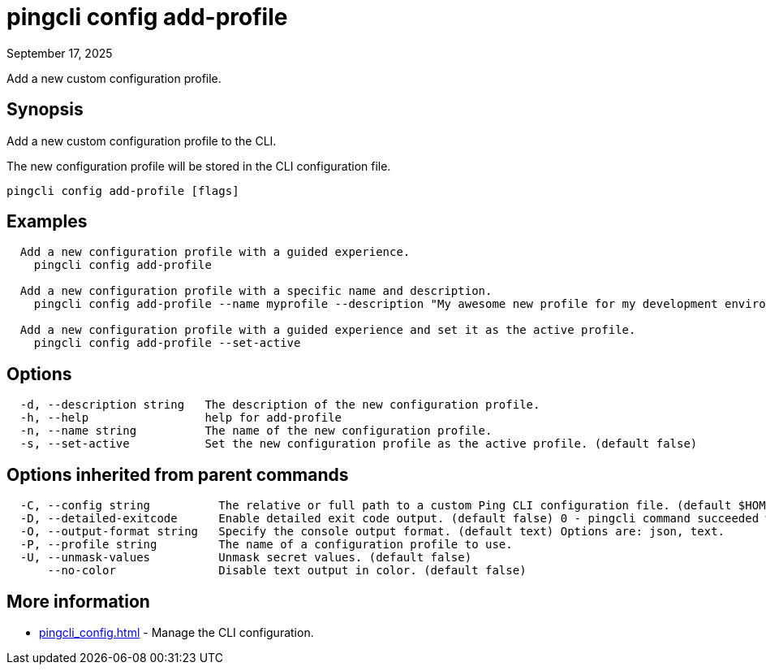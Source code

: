 = pingcli config add-profile
:created-date: September 17, 2025
:revdate: September 17, 2025
:resourceid: pingcli_command_reference_pingcli_config_add-profile

Add a new custom configuration profile.

== Synopsis

Add a new custom configuration profile to the CLI.

The new configuration profile will be stored in the CLI configuration file.

----
pingcli config add-profile [flags]
----

== Examples

----
  Add a new configuration profile with a guided experience.
    pingcli config add-profile

  Add a new configuration profile with a specific name and description.
    pingcli config add-profile --name myprofile --description "My awesome new profile for my development environment"

  Add a new configuration profile with a guided experience and set it as the active profile.
    pingcli config add-profile --set-active
----

== Options

----
  -d, --description string   The description of the new configuration profile.
  -h, --help                 help for add-profile
  -n, --name string          The name of the new configuration profile.
  -s, --set-active           Set the new configuration profile as the active profile. (default false)
----

== Options inherited from parent commands

----
  -C, --config string          The relative or full path to a custom Ping CLI configuration file. (default $HOME/.pingcli/config.yaml)
  -D, --detailed-exitcode      Enable detailed exit code output. (default false) 0 - pingcli command succeeded with no errors or warnings. 1 - pingcli command failed with errors. 2 - pingcli command succeeded with warnings.
  -O, --output-format string   Specify the console output format. (default text) Options are: json, text.
  -P, --profile string         The name of a configuration profile to use.
  -U, --unmask-values          Unmask secret values. (default false)
      --no-color               Disable text output in color. (default false)
----

== More information

* xref:pingcli_config.adoc[]	 - Manage the CLI configuration.

